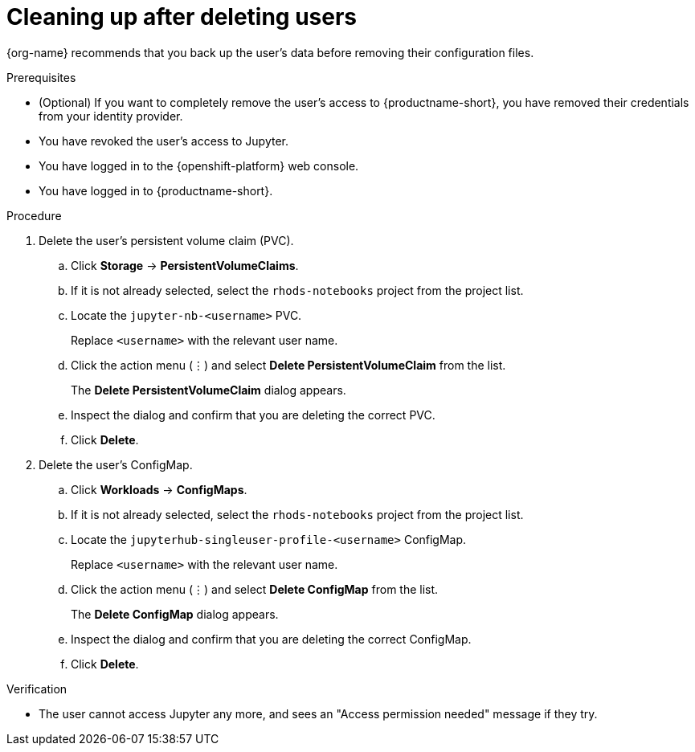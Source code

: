 :_module-type: PROCEDURE

[id='cleaning-up-after-deleting-users_{context}']
= Cleaning up after deleting users

[role='_abstract']
ifdef::upstream,self-managed[]
After you remove a user's access to {productname-long} or Jupyter, you must also delete the configuration files for the user from {openshift-platform}.
endif::[]
ifdef::cloud-service[]
After you remove a user's access to {productname-long} or Jupyter, you must also delete the configuration files for the user from OpenShift.
endif::[]
{org-name} recommends that you back up the user's data before removing their configuration files.

.Prerequisites

* (Optional) If you want to completely remove the user's access to {productname-short}, you have removed their credentials from your identity provider.
* You have revoked the user's access to Jupyter.

ifdef::cloud-service[]
* You have backed up the user's storage data from Amazon EBS or Google Persistent Disk.
* If you are using {productname-short} groups, you are part of the administrator group (for example, {oai-admin-group}). If you are not using groups, you are part of the OpenShift Dedicated or Red Hat OpenShift Service on AWS (ROSA) administrator group. For more information, see link:{rhoaidocshome}{default-format-url}/installing_and_uninstalling_{url-productname-short}/installing-and-deploying-openshift-ai_install#adding-administrative-users-in-openshift_install[Adding administrative users in {openshift-platform}].
endif::[]

ifdef::self-managed[]
* You have backed up the user's storage data.
* If you are using {productname-short} groups, you are part of the administrator group (for example, {oai-admin-group}). If you are not using groups, you are part of the {openshift-platform} administrator group. For more information, see link:{rhoaidocshome}{default-format-url}/installing_and_uninstalling_{url-productname-short}/installing-and-deploying-openshift-ai_install#adding-administrative-users-in-openshift_install[Adding administrative users in {openshift-platform}].
endif::[]

* You have logged in to the {openshift-platform} web console.

* You have logged in to {productname-short}.

.Procedure
. Delete the user's persistent volume claim (PVC).
.. Click *Storage* -> *PersistentVolumeClaims*.
.. If it is not already selected, select the `rhods-notebooks` project from the project list.
.. Locate the  `jupyter-nb-<username>` PVC.
+
Replace `<username>` with the relevant user name.
.. Click the action menu (&#8942;) and select *Delete PersistentVolumeClaim* from the list.
+
The *Delete PersistentVolumeClaim* dialog appears.
.. Inspect the dialog and confirm that you are deleting the correct PVC.
.. Click *Delete*.
. Delete the user's ConfigMap.
.. Click *Workloads* -> *ConfigMaps*.
.. If it is not already selected, select the `rhods-notebooks` project from the project list.
.. Locate the `jupyterhub-singleuser-profile-<username>` ConfigMap.
+
Replace `<username>` with the relevant user name.
.. Click the action menu (&#8942;) and select *Delete ConfigMap* from the list.
+
The *Delete ConfigMap* dialog appears.
.. Inspect the dialog and confirm that you are deleting the correct ConfigMap.
.. Click *Delete*.

.Verification
// TODO: When RHOAIENG-1137 is corrected, change to:
//* The user is not visible in the Jupyter administration interface.
* The user cannot access Jupyter any more, and sees an "Access permission needed" message if they try. 
ifdef::upstream,self-managed[]
* The user's single-user profile, persistent volume claim (PVC), and ConfigMap are not visible in {openshift-platform}.
endif::[]
ifdef::cloud-service[]
* The user's single-user profile, persistent volume claim (PVC), and ConfigMap are not visible in OpenShift.
endif::[]

